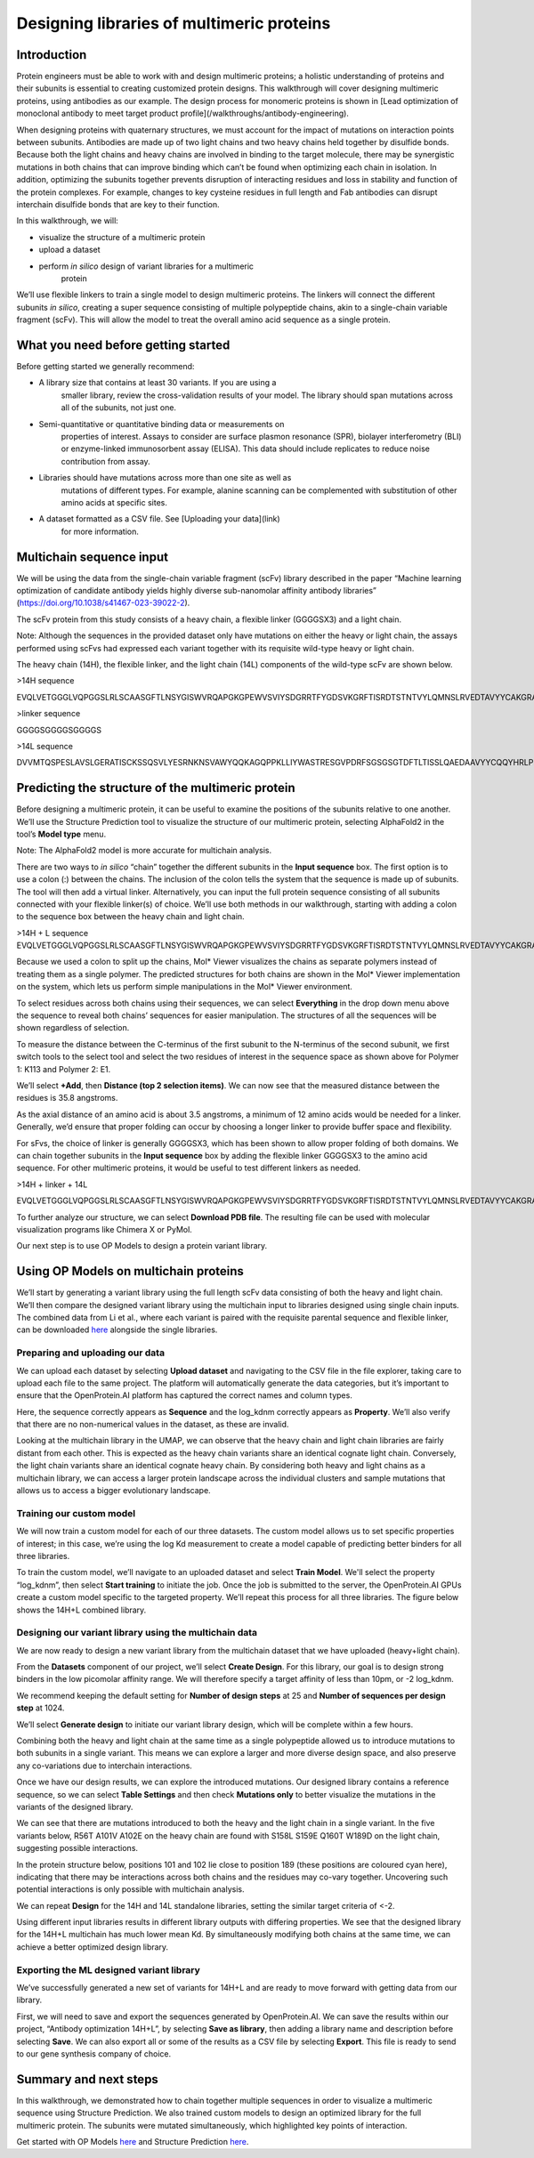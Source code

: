 ==========================================
Designing libraries of multimeric proteins
==========================================

Introduction
============

Protein engineers must be able to work with and design multimeric
proteins; a holistic understanding of proteins and their subunits is
essential to creating customized protein designs. This walkthrough will
cover designing multimeric proteins, using antibodies as our example.
The design process for monomeric proteins is shown in [Lead optimization
of monoclonal antibody to meet target product profile](/walkthroughs/antibody-engineering).

When designing proteins with quaternary structures, we must account for
the impact of mutations on interaction points between subunits.
Antibodies are made up of two light chains and two heavy chains held
together by disulfide bonds. Because both the light chains and heavy
chains are involved in binding to the target molecule, there may be
synergistic mutations in both chains that can improve binding which
can’t be found when optimizing each chain in isolation. In addition,
optimizing the subunits together prevents disruption of interacting
residues and loss in stability and function of the protein complexes.
For example, changes to key cysteine residues in full length and Fab
antibodies can disrupt interchain disulfide bonds that are key to their
function.

In this walkthrough, we will:

-  visualize the structure of a multimeric protein

-  upload a dataset

-  perform *in silico* design of variant libraries for a multimeric
      protein

We’ll use flexible linkers to train a single model to design multimeric
proteins. The linkers will connect the different subunits *in silico*,
creating a super sequence consisting of multiple polypeptide chains,
akin to a single-chain variable fragment (scFv). This will allow the
model to treat the overall amino acid sequence as a single protein.

What you need before getting started
====================================

Before getting started we generally recommend:

-  A library size that contains at least 30 variants. If you are using a
      smaller library, review the cross-validation results of your
      model. The library should span mutations across all of the
      subunits, not just one.

-  Semi-quantitative or quantitative binding data or measurements on
      properties of interest. Assays to consider are surface plasmon
      resonance (SPR), biolayer interferometry (BLI) or enzyme-linked
      immunosorbent assay (ELISA). This data should include replicates
      to reduce noise contribution from assay.

-  Libraries should have mutations across more than one site as well as
      mutations of different types. For example, alanine scanning can be
      complemented with substitution of other amino acids at specific
      sites.

-  A dataset formatted as a CSV file. See [Uploading your data](link)
      for more information.

Multichain sequence input
=========================

We will be using the data from the single-chain variable fragment (scFv)
library described in the paper “Machine learning optimization of
candidate antibody yields highly diverse sub-nanomolar affinity antibody
libraries” (https://doi.org/10.1038/s41467-023-39022-2).

The scFv protein from this study consists of a heavy chain, a flexible
linker (GGGGSX3) and a light chain.

Note: Although the sequences in the provided dataset only have mutations
on either the heavy or light chain, the assays performed using scFvs had
expressed each variant together with its requisite wild-type heavy or
light chain.

The heavy chain (14H), the flexible linker, and the light chain (14L)
components of the wild-type scFv are shown below.

>14H sequence

EVQLVETGGGLVQPGGSLRLSCAASGFTLNSYGISWVRQAPGKGPEWVSVIYSDGRRTFYGDSVKGRFTISRDTSTNTVYLQMNSLRVEDTAVYYCAKGRAAGTFDSWGQGTLVTVSS

>linker sequence

GGGGSGGGGSGGGGS

>14L sequence

DVVMTQSPESLAVSLGERATISCKSSQSVLYESRNKNSVAWYQQKAGQPPKLLIYWASTRESGVPDRFSGSGSGTDFTLTISSLQAEDAAVYYCQQYHRLPLSFGGGTKVEIK

Predicting the structure of the multimeric protein
==================================================

Before designing a multimeric protein, it can be useful to examine the
positions of the subunits relative to one another. We’ll use the
Structure Prediction tool to visualize the structure of our multimeric
protein, selecting AlphaFold2 in the tool’s **Model type** menu.

Note: The AlphaFold2 model is more accurate for multichain analysis.

There are two ways to *in silico* “chain” together the different
subunits in the **Input sequence** box. The first option is to use a
colon (:) between the chains. The inclusion of the colon tells the
system that the sequence is made up of subunits. The tool will then add
a virtual linker. Alternatively, you can input the full protein sequence
consisting of all subunits connected with your flexible linker(s) of
choice. We’ll use both methods in our walkthrough, starting with adding
a colon to the sequence box between the heavy chain and light chain.

>14H + L sequence
EVQLVETGGGLVQPGGSLRLSCAASGFTLNSYGISWVRQAPGKGPEWVSVIYSDGRRTFYGDSVKGRFTISRDTSTNTVYLQMNSLRVEDTAVYYCAKGRAAGTFDSWGQGTLVTVSS:DVVMTQSPESLAVSLGERATISCKSSQSVLYESRNKNSVAWYQQKAGQPPKLLIYWASTRESGVPDRFSGSGSGTDFTLTISSLQAEDAAVYYCQQYHRLPLSFGGGTKVEIK

.. image:: vertopal_fb58dfa5170e448dbf623c6ca7d21f2f/media/image2.png
   :width: 6.26772in
   :height: 2.36111in

.. image:: vertopal_fb58dfa5170e448dbf623c6ca7d21f2f/media/image6.png
   :width: 6.26772in
   :height: 2.27778in

Because we used a colon to split up the chains, Mol\* Viewer visualizes
the chains as separate polymers instead of treating them as a single
polymer. The predicted structures for both chains are shown in the Mol\*
Viewer implementation on the system, which lets us perform simple
manipulations in the Mol\* Viewer environment.

To select residues across both chains using their sequences, we can
select **Everything** in the drop down menu above the sequence to reveal
both chains’ sequences for easier manipulation. The structures of all
the sequences will be shown regardless of selection.

.. image:: vertopal_fb58dfa5170e448dbf623c6ca7d21f2f/media/image5.png
   :width: 6.26772in
   :height: 0.79167in

To measure the distance between the C-terminus of the first subunit to
the N-terminus of the second subunit, we first switch tools to the
select tool and select the two residues of interest in the sequence
space as shown above for Polymer 1: K113 and Polymer 2: E1.

.. image:: vertopal_fb58dfa5170e448dbf623c6ca7d21f2f/media/image8.png
   :width: 6.26772in
   :height: 3.52778in

We’ll select **+Add**, then **Distance (top 2 selection items)**. We can
now see that the measured distance between the residues is 35.8
angstroms.

As the axial distance of an amino acid is about 3.5 angstroms, a minimum
of 12 amino acids would be needed for a linker. Generally, we’d ensure
that proper folding can occur by choosing a longer linker to provide
buffer space and flexibility.

For sFvs, the choice of linker is generally GGGGSX3, which has been
shown to allow proper folding of both domains. We can chain together
subunits in the **Input sequence** box by adding the flexible linker
GGGGSX3 to the amino acid sequence. For other multimeric proteins, it
would be useful to test different linkers as needed.

>14H + linker + 14L

EVQLVETGGGLVQPGGSLRLSCAASGFTLNSYGISWVRQAPGKGPEWVSVIYSDGRRTFYGDSVKGRFTISRDTSTNTVYLQMNSLRVEDTAVYYCAKGRAAGTFDSWGQGTLVTVSSGGGGSGGGGSGGGGSDVVMTQSPESLAVSLGERATISCKSSQSVLYESRNKNSVAWYQQKAGQPPKLLIYWASTRESGVPDRFSGSGSGTDFTLTISSLQAEDAAVYYCQQYHRLPLSFGGGTKVEIK

.. image:: vertopal_fb58dfa5170e448dbf623c6ca7d21f2f/media/image10.png
   :width: 6.26772in
   :height: 2.29167in

To further analyze our structure, we can select **Download PDB file**.
The resulting file can be used with molecular visualization programs
like Chimera X or PyMol.

Our next step is to use OP Models to design a protein variant library.

Using OP Models on multichain proteins
======================================

We’ll start by generating a variant library using the full length scFv
data consisting of both the heavy and light chain. We’ll then compare
the designed variant library using the multichain input to libraries
designed using single chain inputs. The combined data from Li et al.,
where each variant is paired with the requisite parental sequence and
flexible linker, can be downloaded
`here <https://docs.openprotein.ai/resources/demo-datasets.html>`__
alongside the single libraries.

Preparing and uploading our data
--------------------------------

We can upload each dataset by selecting **Upload dataset** and
navigating to the CSV file in the file explorer, taking care to upload
each file to the same project. The platform will automatically generate
the data categories, but it’s important to ensure that the
OpenProtein.AI platform has captured the correct names and column types.

.. image:: vertopal_fb58dfa5170e448dbf623c6ca7d21f2f/media/image11.png
   :width: 6.26772in
   :height: 3.55556in

Here, the sequence correctly appears as **Sequence** and the log_kdnm
correctly appears as **Property**. We’ll also verify that there are no
non-numerical values in the dataset, as these are invalid.

Looking at the multichain library in the UMAP, we can observe that the
heavy chain and light chain libraries are fairly distant from each
other. This is expected as the heavy chain variants share an identical
cognate light chain. Conversely, the light chain variants share an
identical cognate heavy chain. By considering both heavy and light
chains as a multichain library, we can access a larger protein landscape
across the individual clusters and sample mutations that allows us to
access a bigger evolutionary landscape.

.. image:: vertopal_fb58dfa5170e448dbf623c6ca7d21f2f/media/image3.png
   :width: 6.26772in
   :height: 1.68056in

Training our custom model
-------------------------

We will now train a custom model for each of our three datasets. The
custom model allows us to set specific properties of interest; in this
case, we’re using the log Kd measurement to create a model capable of
predicting better binders for all three libraries.

To train the custom model, we’ll navigate to an uploaded dataset and
select **Train Model**. We'll select the property “log_kdnm”, then
select **Start training** to initiate the job. Once the job is submitted
to the server, the OpenProtein.AI GPUs create a custom model specific to
the targeted property. We’ll repeat this process for all three
libraries. The figure below shows the 14H+L combined library.

.. image:: vertopal_fb58dfa5170e448dbf623c6ca7d21f2f/media/image12.png
   :width: 6.26772in
   :height: 5.33333in

Designing our variant library using the multichain data
-------------------------------------------------------

We are now ready to design a new variant library from the multichain
dataset that we have uploaded (heavy+light chain).

From the **Datasets** component of our project, we’ll select **Create
Design**. For this library, our goal is to design strong binders in the
low picomolar affinity range. We will therefore specify a target
affinity of less than 10pm, or -2 log_kdnm.

We recommend keeping the default setting for **Number of design steps**
at 25 and **Number of sequences per design step** at 1024.

We’ll select **Generate design** to initiate our variant library design,
which will be complete within a few hours.

.. image:: vertopal_fb58dfa5170e448dbf623c6ca7d21f2f/media/image9.png
   :width: 6.26772in
   :height: 3.83333in

Combining both the heavy and light chain at the same time as a single
polypeptide allowed us to introduce mutations to both subunits in a
single variant. This means we can explore a larger and more diverse
design space, and also preserve any co-variations due to interchain
interactions.

Once we have our design results, we can explore the introduced
mutations. Our designed library contains a reference sequence, so we can
select **Table Settings** and then check **Mutations only** to better
visualize the mutations in the variants of the designed library.

.. image:: vertopal_fb58dfa5170e448dbf623c6ca7d21f2f/media/image7.png
   :width: 6.26772in
   :height: 1.52778in

We can see that there are mutations introduced to both the heavy and the
light chain in a single variant. In the five variants below, R56T A101V
A102E on the heavy chain are found with S158L S159E Q160T W189D on the
light chain, suggesting possible interactions.

.. image:: vertopal_fb58dfa5170e448dbf623c6ca7d21f2f/media/image1.png
   :width: 6.26772in
   :height: 2.65278in

In the protein structure below, positions 101 and 102 lie close to
position 189 (these positions are coloured cyan here), indicating that
there may be interactions across both chains and the residues may
co-vary together. Uncovering such potential interactions is only
possible with multichain analysis.

.. image:: vertopal_fb58dfa5170e448dbf623c6ca7d21f2f/media/image13.png
   :width: 4.30131in
   :height: 3.26528in

We can repeat **Design** for the 14H and 14L standalone libraries,
setting the similar target criteria of <-2.

Using different input libraries results in different library outputs
with differing properties. We see that the designed library for the
14H+L multichain has much lower mean Kd. By simultaneously modifying
both chains at the same time, we can achieve a better optimized design
library.

.. image:: vertopal_fb58dfa5170e448dbf623c6ca7d21f2f/media/image4.png
   :width: 6.26772in
   :height: 2.40278in

Exporting the ML designed variant library
-----------------------------------------

We’ve successfully generated a new set of variants for 14H+L and are
ready to move forward with getting data from our library.

First, we will need to save and export the sequences generated by
OpenProtein.AI. We can save the results within our project, “Antibody
optimization 14H+L”, by selecting **Save as library**, then adding a
library name and description before selecting **Save**. We can also
export all or some of the results as a CSV file by selecting **Export**.
This file is ready to send to our gene synthesis company of choice.

Summary and next steps
======================

In this walkthrough, we demonstrated how to chain together multiple
sequences in order to visualize a multimeric sequence using Structure
Prediction. We also trained custom models to design an optimized library
for the full multimeric protein. The subunits were mutated
simultaneously, which highlighted key points of interaction.

Get started with OP Models `here </web-app/opmodels/index>`_ and Structure Prediction `here </web-app/structure-prediction/>`_.
